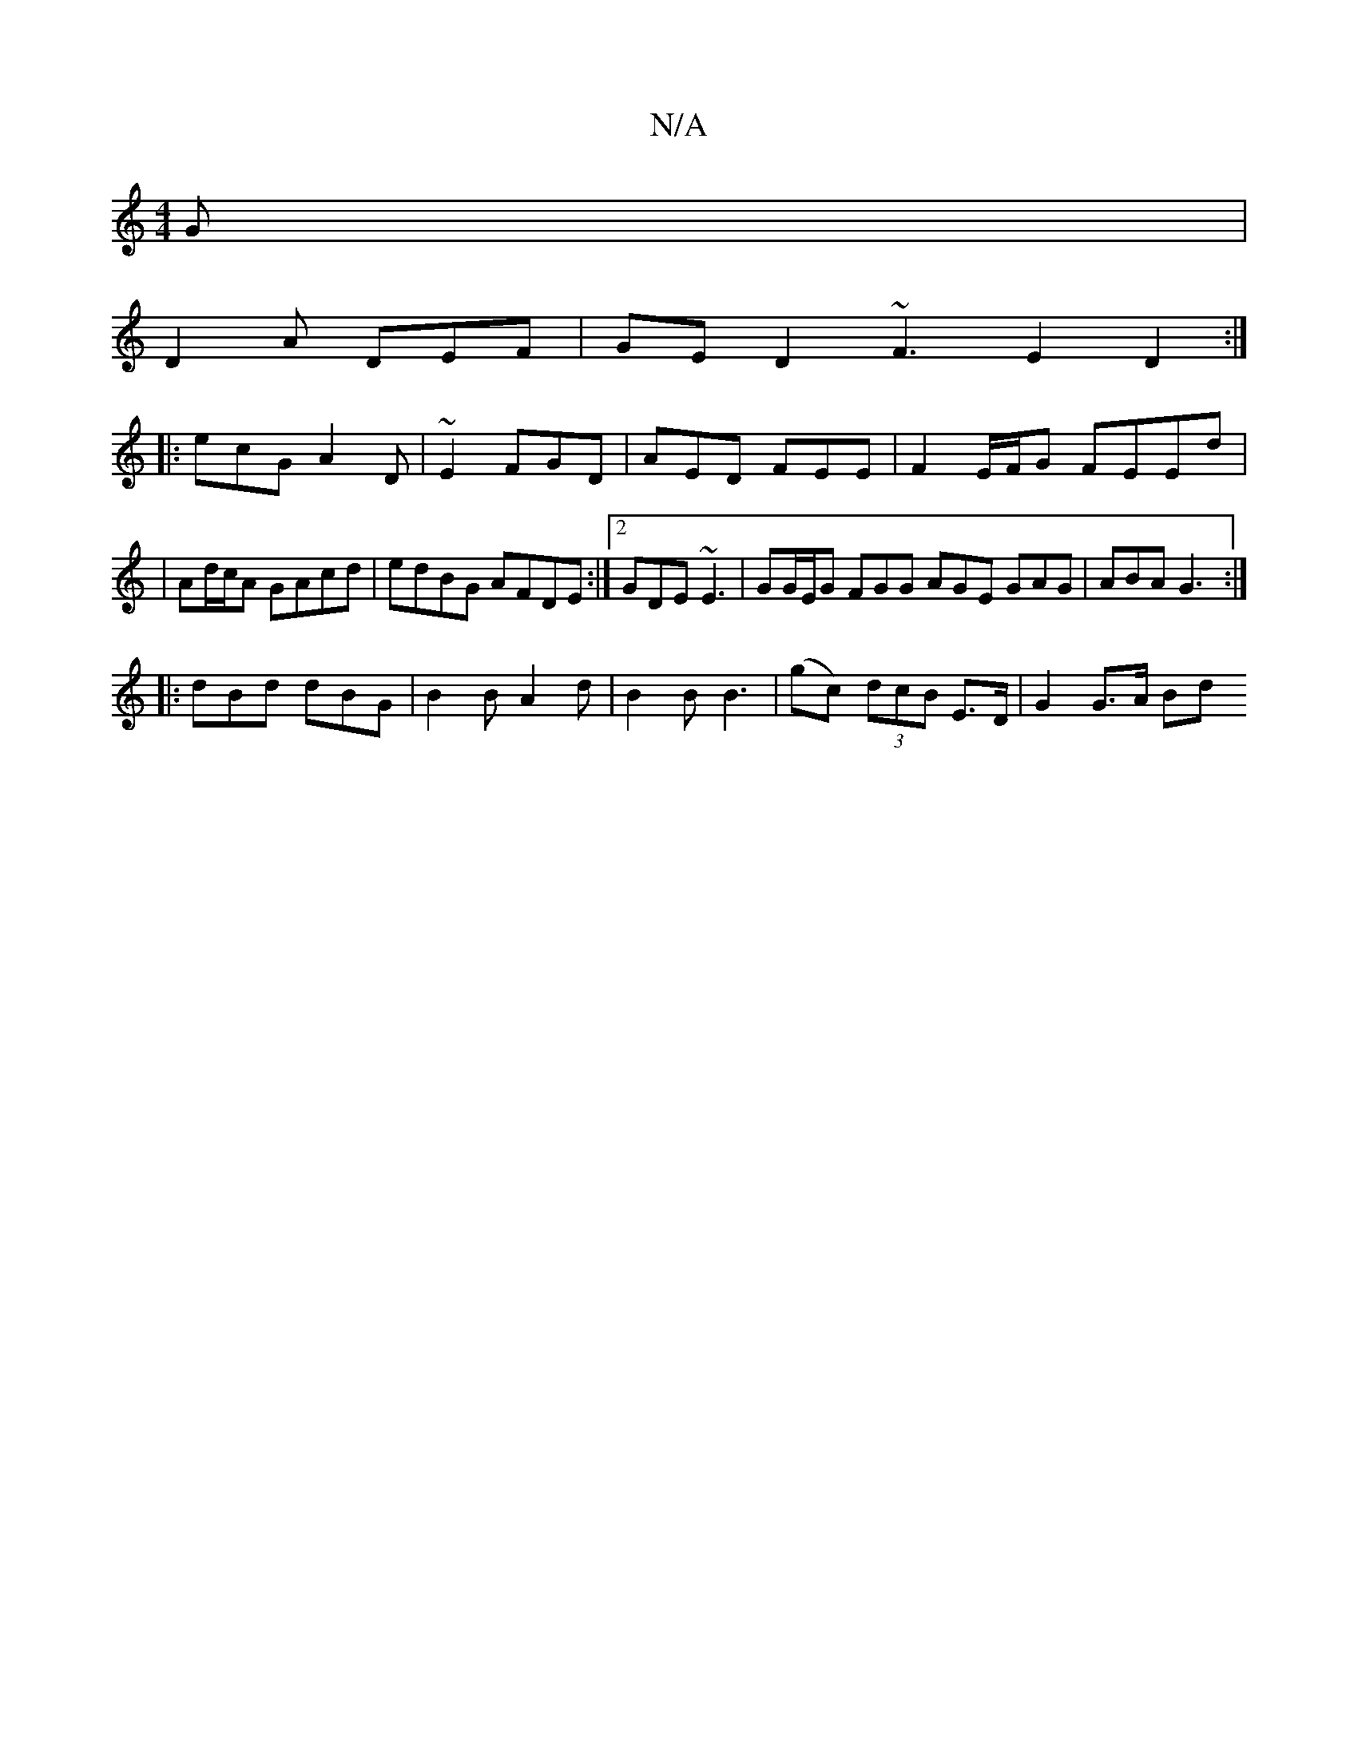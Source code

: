 X:1
T:N/A
M:4/4
R:N/A
K:Cmajor
G |
D2A DEF | GE D2 ~F3 E2 D2:|
|:ecG A2D|~E2 FGD | AED FEE | F2E/F/G FEEd |
|Ad/c/A GAcd | edBG AFDE :|2 GDE ~E3 | GG/E/G FGG AGE GAG|ABA G3:|
|:dBd dBG|B2B A2d|B2 B B3 | (gc) (3dcB E>D | G2 G>A (3Bd